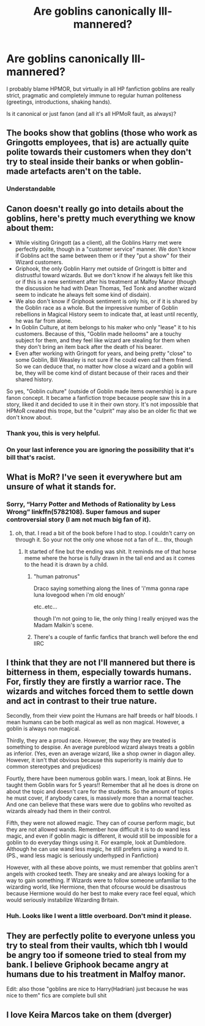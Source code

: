 #+TITLE: Are goblins canonically Ill-mannered?

* Are goblins canonically Ill-mannered?
:PROPERTIES:
:Author: ceplma
:Score: 16
:DateUnix: 1600014572.0
:DateShort: 2020-Sep-13
:FlairText: Discussion
:END:
I probably blame HPMOR, but virtually in all HP fanfiction goblins are really strict, pragmatic and completely immune to regular human politeness (greetings, introductions, shaking hands).

Is it canonical or just fanon (and all it's all HPMoR fault, as always)?


** The books show that goblins (those who work as Gringotts employees, that is) are actually quite polite towards their customers when they don't try to steal inside their banks or when goblin-made artefacts aren't on the table.
:PROPERTIES:
:Author: SnobbishWizard
:Score: 33
:DateUnix: 1600016153.0
:DateShort: 2020-Sep-13
:END:

*** Understandable
:PROPERTIES:
:Author: Erkkifloof
:Score: 4
:DateUnix: 1600093698.0
:DateShort: 2020-Sep-14
:END:


** Canon doesn't really go into details about the goblins, here's pretty much everything we know about them:

- While visiting Gringott (as a client), all the Goblins Harry met were perfectly polite, though in a "customer service" manner. We don't know if Goblins act the same between them or if they "put a show" for their Wizard customers.
- Griphook, the only Goblin Harry met outside of Gringott is bitter and distrustful toward wizards. But we don't know if he always felt like this or if this is a new sentiment after his treatment at Malfoy Manor (though the discussion he had with Dean Thomas, Ted Tonk and another wizard seem to indicate he always felt some kind of disdain).
- We also don't know if Griphook sentiment is only his, or if it is shared by the Goblin race as a whole. But the impressive number of Goblin rebellions in Magical History seem to indicate that, at least until recently, he was far from alone.
- In Goblin Culture, at item belongs to his maker who only "lease" it to his customers. Because of this, "Goblin made heilooms" are a touchy subject for them, and they feel like wizard are stealing for them when they don't bring an item back after the death of his bearer.
- Even after working with Gringott for years, and being pretty "close" to some Goblin, Bill Weasley is not sure if he could even call them friend. So we can deduce that, no matter how close a wizard and a goblin will be, they will be come kind of distant because of their races and their shared history.

So yes, "Goblin culture" (outside of Goblin made items ownership) is a pure fanon concept. It became a fanfiction trope because people saw this in a story, liked it and decided to use it in their own story. It's not impossible that HPMoR created this trope, but the "culprit" may also be an older fic that we don't know about.
:PROPERTIES:
:Author: PlusMortgage
:Score: 24
:DateUnix: 1600032838.0
:DateShort: 2020-Sep-14
:END:

*** Thank you, this is very helpful.
:PROPERTIES:
:Author: ceplma
:Score: 4
:DateUnix: 1600033010.0
:DateShort: 2020-Sep-14
:END:


*** On your last inference you are ignoring the possibility that it's bill that's racist.
:PROPERTIES:
:Author: ThellraAK
:Score: 1
:DateUnix: 1601275626.0
:DateShort: 2020-Sep-28
:END:


** What is MoR? I've seen it everywhere but am unsure of what it stands for.
:PROPERTIES:
:Author: Rosier-Demon
:Score: 4
:DateUnix: 1600032377.0
:DateShort: 2020-Sep-14
:END:

*** Sorry, “Harry Potter and Methods of Rationality by Less Wrong” linkffn(5782108). Super famous and super controversial story (I am not much big fan of it).
:PROPERTIES:
:Author: ceplma
:Score: 7
:DateUnix: 1600032916.0
:DateShort: 2020-Sep-14
:END:

**** oh, that. I read a bit of the book before I had to stop. I couldn't carry on through it. So your not the only one whose not a fan of it... thx, though
:PROPERTIES:
:Author: Rosier-Demon
:Score: 5
:DateUnix: 1600033637.0
:DateShort: 2020-Sep-14
:END:

***** It started of fine but the ending was shit. It reminds me of that horse meme where the horse is fully drawn in the tail end and as it comes to the head it is drawn by a child.
:PROPERTIES:
:Author: _kp_27_
:Score: 1
:DateUnix: 1600102856.0
:DateShort: 2020-Sep-14
:END:

****** "human patronus"

Draco saying something along the lines of 'i'mma gonna rape luna lovegood when i'm old enough'

etc..etc...

though I'm not going to lie, the only thing I really enjoyed was the Madam Malkin's scene.
:PROPERTIES:
:Author: Rosier-Demon
:Score: 1
:DateUnix: 1600114600.0
:DateShort: 2020-Sep-15
:END:


****** There's a couple of fanfic fanfics that branch well before the end IIRC
:PROPERTIES:
:Author: ThellraAK
:Score: 1
:DateUnix: 1601275684.0
:DateShort: 2020-Sep-28
:END:


** I think that they are not I'll mannered but there is bitterness in them, especially towards humans. For, firstly they are firstly a warrior race. The wizards and witches forced them to settle down and act in contrast to their true nature.

Secondly, from their view point the Humans are half breeds or half bloods. I mean humans can be both magical as well as non magical. However, a goblin is always non magical.

Thirdly, they are a proud race. However, the way they are treated is something to despise. An average pureblood wizard always treats a goblin as inferior. (Yes, even an average wizard, like a shop owner in diagon alley. However, it isn't that obvious because this superiority is mainly due to common stereotypes and prejudices)

Fourtly, there have been numerous goblin wars. I mean, look at Binns. He taught them Goblin wars for 5 years!! Remember that all he does is drone on about the topic and doesn't care for the students. So the amount of topics he must cover, if anybody cares, is massively more than a normal teacher. And one can believe that these wars were due to goblins who revolted as wizards already had them in their control.

Fifth, they were not allowed magic. They can of course perform magic, but they are not allowed wands. Remember how difficult it is to do wand less magic, and even if goblin magic is different, it would still be impossible for a goblin to do everyday things using it. For example, look at Dumbledore. Although he can use wand less magic, he still prefers using a wand to it. (PS., wand less magic is seriously underhyped in Fanfiction)

However, with all these above points, we must remember that goblins aren't angels with crooked teeth. They are sneaky and are always looking for a way to gain something. If Wizards were to follow someone unfamiliar to the wizarding world, like Hermione, then that ofcourse would be disastrous because Hermione would do her best to make every race feel equal, which would seriously instabilize Wizarding Britain.
:PROPERTIES:
:Author: Rishabh_0507
:Score: 2
:DateUnix: 1600023581.0
:DateShort: 2020-Sep-13
:END:

*** Huh. Looks like I went a little overboard. Don't mind it please.
:PROPERTIES:
:Author: Rishabh_0507
:Score: 1
:DateUnix: 1600023701.0
:DateShort: 2020-Sep-13
:END:


** They are perfectly polite to everyone unless you try to steal from their vaults, which tbh I would be angry too if someone tried to steal from my bank. I believe Griphook became angry at humans due to his treatment in Malfoy manor.

Edit: also those "goblins are nice to Harry(Hadrian) just because he was nice to them" fics are complete bull shit
:PROPERTIES:
:Author: Erkkifloof
:Score: 1
:DateUnix: 1600093850.0
:DateShort: 2020-Sep-14
:END:


** I love Keira Marcos take on them (dverger)
:PROPERTIES:
:Author: chyaraskiss
:Score: 1
:DateUnix: 1600105631.0
:DateShort: 2020-Sep-14
:END:
